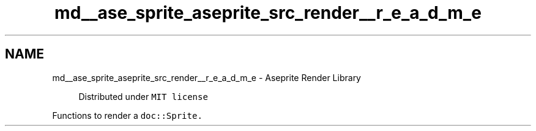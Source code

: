 .TH "md__ase_sprite_aseprite_src_render__r_e_a_d_m_e" 3 "Wed Feb 1 2023" "Version Version 0.0" "My Project" \" -*- nroff -*-
.ad l
.nh
.SH NAME
md__ase_sprite_aseprite_src_render__r_e_a_d_m_e \- Aseprite Render Library 
.PP

.PP
.RS 4
Distributed under \fCMIT license\fP 
.RE
.PP
Functions to render a \fC\fCdoc::Sprite\fP\fP\&. 
